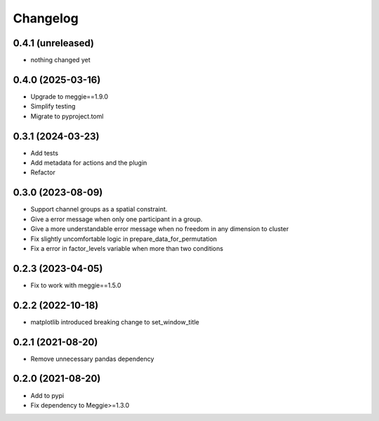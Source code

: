 Changelog
=========

0.4.1 (unreleased)
-----------------

- nothing changed yet

0.4.0 (2025-03-16)
-----------------

- Upgrade to meggie==1.9.0
- Simplify testing
- Migrate to pyproject.toml

0.3.1 (2024-03-23)
-----------------

- Add tests
- Add metadata for actions and the plugin
- Refactor

0.3.0 (2023-08-09)
-----------------

- Support channel groups as a spatial constraint.
- Give a error message when only one participant in a group.
- Give a more understandable error message when no freedom in any dimension to cluster
- Fix slightly uncomfortable logic in prepare_data_for_permutation
- Fix a error in factor_levels variable when more than two conditions

0.2.3 (2023-04-05)
-----------------

- Fix to work with meggie==1.5.0

0.2.2 (2022-10-18)
-----------------

- matplotlib introduced breaking change to set_window_title

0.2.1 (2021-08-20)
-----------------

- Remove unnecessary pandas dependency

0.2.0 (2021-08-20)
-----------------

- Add to pypi
- Fix dependency to Meggie>=1.3.0

